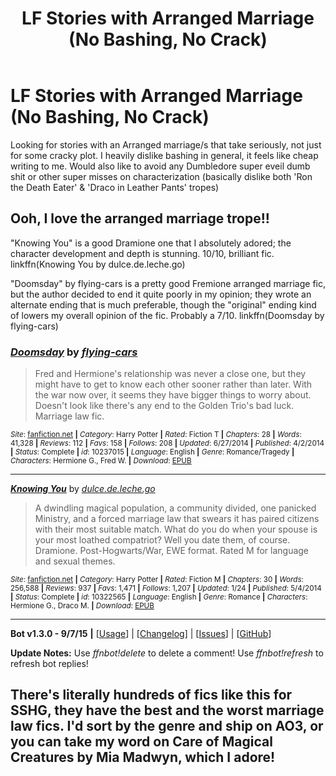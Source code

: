 #+TITLE: LF Stories with Arranged Marriage (No Bashing, No Crack)

* LF Stories with Arranged Marriage (No Bashing, No Crack)
:PROPERTIES:
:Author: Byakko-WesternTiger
:Score: 8
:DateUnix: 1446189166.0
:DateShort: 2015-Oct-30
:FlairText: Request
:END:
Looking for stories with an Arranged marriage/s that take seriously, not just for some cracky plot. I heavily dislike bashing in general, it feels like cheap writing to me. Would also like to avoid any Dumbledore super eveil dumb shit or other super misses on characterization (basically dislike both 'Ron the Death Eater' & 'Draco in Leather Pants' tropes)


** Ooh, I love the arranged marriage trope!!

"Knowing You" is a good Dramione one that I absolutely adored; the character development and depth is stunning. 10/10, brilliant fic. linkffn(Knowing You by dulce.de.leche.go)

"Doomsday" by flying-cars is a pretty good Fremione arranged marriage fic, but the author decided to end it quite poorly in my opinion; they wrote an alternate ending that is much preferable, though the "original" ending kind of lowers my overall opinion of the fic. Probably a 7/10. linkffn(Doomsday by flying-cars)
:PROPERTIES:
:Author: sarcasticIntrovert
:Score: 2
:DateUnix: 1446209487.0
:DateShort: 2015-Oct-30
:END:

*** [[http://www.fanfiction.net/s/10237015/1/][*/Doomsday/*]] by [[https://www.fanfiction.net/u/4732517/flying-cars][/flying-cars/]]

#+begin_quote
  Fred and Hermione's relationship was never a close one, but they might have to get to know each other sooner rather than later. With the war now over, it seems they have bigger things to worry about. Doesn't look like there's any end to the Golden Trio's bad luck. Marriage law fic.
#+end_quote

^{/Site/: [[http://www.fanfiction.net/][fanfiction.net]] *|* /Category/: Harry Potter *|* /Rated/: Fiction T *|* /Chapters/: 28 *|* /Words/: 41,328 *|* /Reviews/: 112 *|* /Favs/: 158 *|* /Follows/: 208 *|* /Updated/: 6/27/2014 *|* /Published/: 4/2/2014 *|* /Status/: Complete *|* /id/: 10237015 *|* /Language/: English *|* /Genre/: Romance/Tragedy *|* /Characters/: Hermione G., Fred W. *|* /Download/: [[http://www.p0ody-files.com/ff_to_ebook/mobile/makeEpub.php?id=10237015][EPUB]]}

--------------

[[http://www.fanfiction.net/s/10322565/1/][*/Knowing You/*]] by [[https://www.fanfiction.net/u/5278317/dulce-de-leche-go][/dulce.de.leche.go/]]

#+begin_quote
  A dwindling magical population, a community divided, one panicked Ministry, and a forced marriage law that swears it has paired citizens with their most suitable match. What do you do when your spouse is your most loathed compatriot? Well you date them, of course. Dramione. Post-Hogwarts/War, EWE format. Rated M for language and sexual themes.
#+end_quote

^{/Site/: [[http://www.fanfiction.net/][fanfiction.net]] *|* /Category/: Harry Potter *|* /Rated/: Fiction M *|* /Chapters/: 30 *|* /Words/: 256,588 *|* /Reviews/: 937 *|* /Favs/: 1,471 *|* /Follows/: 1,207 *|* /Updated/: 1/24 *|* /Published/: 5/4/2014 *|* /Status/: Complete *|* /id/: 10322565 *|* /Language/: English *|* /Genre/: Romance *|* /Characters/: Hermione G., Draco M. *|* /Download/: [[http://www.p0ody-files.com/ff_to_ebook/mobile/makeEpub.php?id=10322565][EPUB]]}

--------------

*Bot v1.3.0 - 9/7/15* *|* [[[https://github.com/tusing/reddit-ffn-bot/wiki/Usage][Usage]]] | [[[https://github.com/tusing/reddit-ffn-bot/wiki/Changelog][Changelog]]] | [[[https://github.com/tusing/reddit-ffn-bot/issues/][Issues]]] | [[[https://github.com/tusing/reddit-ffn-bot/][GitHub]]]

*Update Notes:* Use /ffnbot!delete/ to delete a comment! Use /ffnbot!refresh/ to refresh bot replies!
:PROPERTIES:
:Author: FanfictionBot
:Score: 1
:DateUnix: 1446209535.0
:DateShort: 2015-Oct-30
:END:


** There's literally hundreds of fics like this for SSHG, they have the best and the worst marriage law fics. I'd sort by the genre and ship on AO3, or you can take my word on Care of Magical Creatures by Mia Madwyn, which I adore!
:PROPERTIES:
:Author: soulofmind
:Score: 1
:DateUnix: 1446226361.0
:DateShort: 2015-Oct-30
:END:
